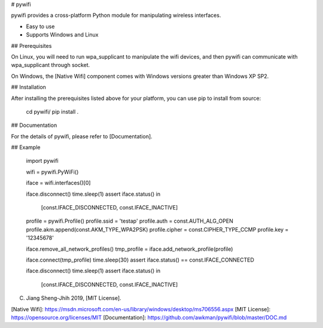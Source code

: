 # pywifi

pywifi provides a cross-platform Python module for manipulating wireless
interfaces.

* Easy to use
* Supports Windows and Linux

## Prerequisites

On Linux, you will need to run wpa_supplicant to manipulate the wifi devices,
and then pywifi can communicate with wpa_supplicant through socket.

On Windows, the [Native Wifi] component comes with Windows versions greater
than Windows XP SP2.

## Installation

After installing the prerequisites listed above for your platform, you can
use pip to install from source:

    cd pywifi/
    pip install .

## Documentation

For the details of pywifi, please refer to [Documentation].

## Example

    import pywifi

    wifi = pywifi.PyWiFi()

    iface = wifi.interfaces()[0]

    iface.disconnect()
    time.sleep(1)
    assert iface.status() in\
        [const.IFACE_DISCONNECTED, const.IFACE_INACTIVE]

    profile = pywifi.Profile()
    profile.ssid = 'testap'
    profile.auth = const.AUTH_ALG_OPEN
    profile.akm.append(const.AKM_TYPE_WPA2PSK)
    profile.cipher = const.CIPHER_TYPE_CCMP
    profile.key = '12345678'

    iface.remove_all_network_profiles()
    tmp_profile = iface.add_network_profile(profile)

    iface.connect(tmp_profile)
    time.sleep(30)
    assert iface.status() == const.IFACE_CONNECTED

    iface.disconnect()
    time.sleep(1)
    assert iface.status() in\
        [const.IFACE_DISCONNECTED, const.IFACE_INACTIVE]

(C) Jiang Sheng-Jhih 2019, [MIT License].

[Native Wifi]: https://msdn.microsoft.com/en-us/library/windows/desktop/ms706556.aspx
[MIT License]: https://opensource.org/licenses/MIT
[Documentation]: https://github.com/awkman/pywifi/blob/master/DOC.md


